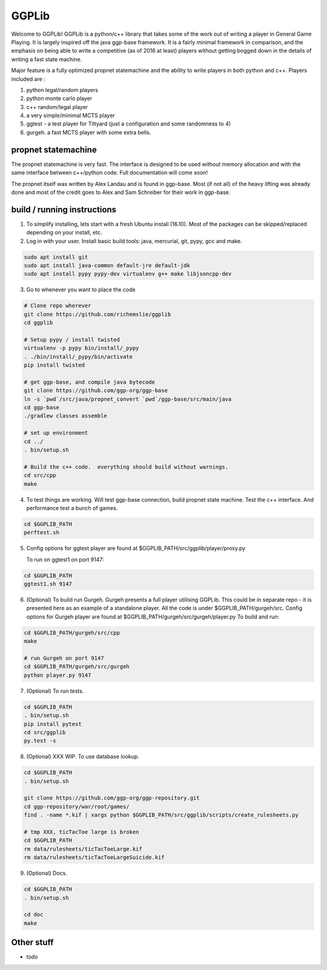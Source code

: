 ======
GGPLib
======

Welcome to GGPLib!  GGPLib is a python/c++ library that takes some of the work out of writing a
player in General Game Playing.  It is largely inspired off the java ggp-base framework.  It is a
fairly minimal framework in comparison, and the emphasis on being able to write a competitive (as
of 2016 at least) players without getting bogged down in the details of writing a fast state
machine.

Major feature is a fully optimized propnet statemachine and the ability to write players in both
python and c++.  Players included are :

1. python legal/random players
2. python monte carlo player
3. c++ random/legal player
4. a very simple/minimal MCTS player
5. ggtest - a test player for Tiltyard (just a configuration and some randomness to 4)
6. gurgeh.  a fast MCTS player with some extra bells.


propnet statemachine
====================

The propnet statemachine is very fast.  The interface is designed to be used without memory
allocation and with the same interface between c++/python code.  Full documentation will come soon!

The propnet itself was written by Alex Landau and is found in ggp-base.  Most (if not all) of the
heavy lifting was already done and most of the credit goes to Alex and Sam Schreiber for their work
in ggp-base.


build / running instructions
============================

1. To simplify installing, lets start with a fresh Ubuntu install (16.10).  Most of the packages can
   be skipped/replaced depending on your install, etc.

2. Log in with your user.  Install basic build tools: java, mercurial, git, pypy, gcc and make.

.. code-block:: shell

    sudo apt install git
    sudo apt install java-common default-jre default-jdk
    sudo apt install pypy pypy-dev virtualenv g++ make libjsoncpp-dev

3. Go to whenever you want to place the code

.. code-block:: shell

    # Clone repo wherever
    git clone https://github.com/richemslie/ggplib
    cd ggplib

    # Setup pypy / install twisted
    virtualenv -p pypy bin/install/_pypy
    . ./bin/install/_pypy/bin/activate
    pip install twisted

    # get ggp-base, and compile java bytecode
    git clone https://github.com/ggp-org/ggp-base
    ln -s `pwd`/src/java/propnet_convert `pwd`/ggp-base/src/main/java
    cd ggp-base
    ./gradlew classes assemble

    # set up environment
    cd ../
    . bin/setup.sh

    # Build the c++ code.  everything should build without warnings.
    cd src/cpp
    make

4.  To test things are working.  Will test ggp-base connection, build propnet state machine.  Test
    the c++ interface.  And performance test a bunch of games.

.. code-block:: shell

    cd $GGPLIB_PATH
    perftest.sh

5.  Config options for ggtest player are found at $GGPLIB_PATH/src/ggplib/player/proxy.py

    To run on ggtest1 on port 9147:

.. code-block:: shell

    cd $GGPLIB_PATH
    ggtest1.sh 9147

6.  (Optional) To build run Gurgeh.  Gurgeh presents a full player utilising GGPLib.  This could be
    in separate repo - it is presented here as an example of a standalone player.  All the code is
    under $GGPLIB_PATH/gurgeh/src.
    Config options for Gurgeh player are found at $GGPLIB_PATH/gurgeh/src/gurgeh/player.py
    To build and run:

.. code-block:: shell

    cd $GGPLIB_PATH/gurgeh/src/cpp
    make

    # run Gurgeh on port 9147
    cd $GGPLIB_PATH/gurgeh/src/gurgeh
    python player.py 9147

7.  (Optional) To run tests.

.. code-block:: shell

    cd $GGPLIB_PATH
    . bin/setup.sh
    pip install pytest
    cd src/ggplib
    py.test -s

8.  (Optional) XXX WIP.  To use database lookup.

.. code-block:: shell

    cd $GGPLIB_PATH
    . bin/setup.sh

    git clone https://github.com/ggp-org/ggp-repository.git
    cd ggp-repository/war/root/games/
    find . -name *.kif | xargs python $GGPLIB_PATH/src/ggplib/scripts/create_rulesheets.py

    # tmp XXX, ticTacToe large is broken
    cd $GGPLIB_PATH
    rm data/rulesheets/ticTacToeLarge.kif
    rm data/rulesheets/ticTacToeLargeSuicide.kif

9.  (Optional) Docs.

.. code-block:: shell

    cd $GGPLIB_PATH
    . bin/setup.sh

    cd doc
    make




Other stuff
===========
* todo
